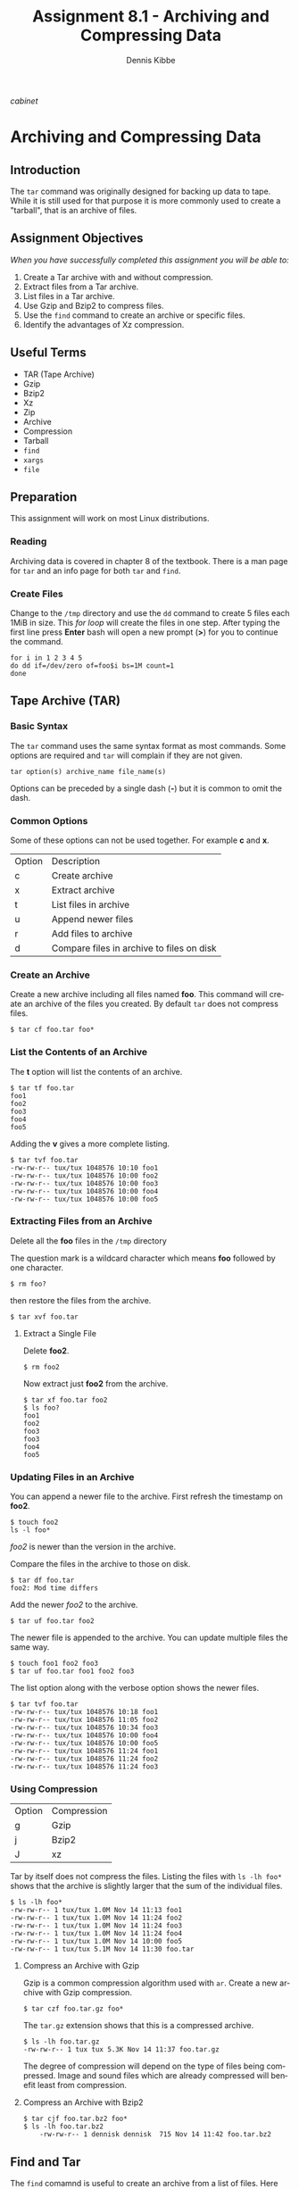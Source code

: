 #+TITLE: Assignment 8.1 - Archiving and Compressing Data
#+AUTHOR:    Dennis Kibbe
#+EMAIL:     dennis.kibbe@mesacc.edu
#+DESCRIPTION: Using tar to archive and compress data
#+KEYWORDS: cis238dl, tar, rhcsa
#+LANGUAGE:  en
#+OPTIONS:   H:3 num:t toc:nil \n:nil @:t ::t |:t ^:t -:t f:t *:t <:t
#+OPTIONS:   TeX:t LaTeX:t skip:nil d:nil todo:t pri:nil tags:not-in-toc
#+INFOJS_OPT: view:nil toc:nil ltoc:t mouse:underline buttons:0 path:http://orgmode.org/org-info.js
#+EXPORT_SELECT_TAGS: export
#+EXPORT_EXCLUDE_TAGS: noexport
#+STYLE: <link rel="stylesheet" type="text/css" href="http://www.w3.org/StyleSheets/Core/Oldstyle" /> 
#+STYLE: <style type="text/css"> pre {font-size: 80%; font-weight:bold; line-height: 120%; padding-top: 0.2em; padding-bottom: 0.2em; padding-left: 1em; padding-right: 1em; border-style: solid; border-left-width: 1em; border-top-width: thin; border-right-width: thin; border-bottom-width: thin; border-color: #95ABD0; color: #00428c; background-color: #e4e5e7;} </style>
#+STYLE: <style type="text/css"> code {color: blue; font-weight:bold;} </style>
#+LINK_UP:   
#+LINK_HOME: index.html
#+LINK: fixme file: images/fixme.png
#+LINK: cabinet file: images/cis126dl_tar-1.png
#+XSLT:

[[cabinet]]

* Archiving and Compressing Data

** Introduction

The =tar= command was originally designed for backing up data to tape. While it is still used for that purpose it is more commonly used to create a "tarball", that is an archive of files.

** Assignment Objectives

/When you have successfully completed this assignment you will be able to:/

 1. Create a Tar archive with and without compression.
 2. Extract files from a Tar archive.
 3. List files in a Tar archive.
 4. Use Gzip and Bzip2 to compress files.
 5. Use the =find= command to create an archive or specific files.
 6. Identify the advantages of Xz compression.

** Useful Terms

 - TAR (Tape Archive)
 - Gzip
 - Bzip2
 - Xz
 - Zip
 - Archive
 - Compression
 - Tarball
 - =find=
 - =xargs=
 - =file=

** Preparation

This assignment will work on most Linux distributions.

*** Reading

Archiving data is covered in chapter 8 of the textbook. There is a man page for =tar= and an info page for both =tar= and =find=.

*** Create Files

Change to the =/tmp= directory and use the =dd= command to create 5 files each 1MiB in size. This /for loop/ will create the files in one step. After typing the first line press *Enter* bash will open a new prompt (*>*) for you to continue the command.

#+BEGIN_EXAMPLE
for i in 1 2 3 4 5
do dd if=/dev/zero of=foo$i bs=1M count=1
done
#+END_EXAMPLE

** Tape Archive (TAR)

*** Basic Syntax

The =tar= command uses the same syntax format as most commands. Some options are required and =tar= will complain if they are not given.

: tar option(s) archive_name file_name(s)

Options can be preceded by a single dash (*-*) but it is common to omit the dash.

*** Common Options

Some of these options can not be used together. For example *c* and *x*.

| Option | Description                               |
| c      | Create archive                            |
| x      | Extract archive                           |
| t      | List files in archive                     |
| u      | Append newer files                        |
| r      | Add files to archive                      |
| d      | Compare files in archive to files on disk |

*** Create an Archive

Create a new archive including all files named *foo*. This command will create an archive of the files you created. By default =tar= does not compress files.

: $ tar cf foo.tar foo*

*** List the Contents of an Archive

The *t* option will list the contents of an archive.

#+BEGIN_EXAMPLE
	$ tar tf foo.tar
	foo1
	foo2
	foo3
	foo4
	foo5
#+END_EXAMPLE

Adding the *v* gives a more complete listing.

#+BEGIN_EXAMPLE
	$ tar tvf foo.tar
	-rw-rw-r-- tux/tux 1048576 10:10 foo1
	-rw-rw-r-- tux/tux 1048576 10:00 foo2
	-rw-rw-r-- tux/tux 1048576 10:00 foo3
	-rw-rw-r-- tux/tux 1048576 10:00 foo4
	-rw-rw-r-- tux/tux 1048576 10:00 foo5
#+END_EXAMPLE

*** Extracting Files from an Archive

Delete all the *foo* files in the =/tmp= directory

The question mark is a wildcard character which means *foo* followed by one character.

: $ rm foo?

then restore the files from the archive.

: $ tar xvf foo.tar

**** Extract a Single File

Delete *foo2*.

: $ rm foo2

Now extract just *foo2* from the archive.

#+BEGIN_EXAMPLE
	$ tar xf foo.tar foo2
	$ ls foo?
	foo1
	foo2
	foo3
	foo3
	foo4
	foo5
#+END_EXAMPLE

*** Updating Files in an Archive

You can append a newer file to the archive. First refresh the timestamp on *foo2*.
#+BEGIN_EXAMPLE
	$ touch foo2
	ls -l foo*
#+END_EXAMPLE

/foo2/ is newer than the version in the archive.

Compare the files in the archive to those on disk.

#+BEGIN_EXAMPLE
	$ tar df foo.tar
	foo2: Mod time differs
#+END_EXAMPLE

Add the newer /foo2/ to the archive.

: $ tar uf foo.tar foo2

The newer file is appended to the archive. You can update multiple files the same way.

: $ touch foo1 foo2 foo3
: $ tar uf foo.tar foo1 foo2 foo3

The list option along with the verbose option shows the newer files.

#+BEGIN_EXAMPLE
	$ tar tvf foo.tar
	-rw-rw-r-- tux/tux 1048576 10:18 foo1
	-rw-rw-r-- tux/tux 1048576 11:05 foo2
	-rw-rw-r-- tux/tux 1048576 10:34 foo3
	-rw-rw-r-- tux/tux 1048576 10:00 foo4
	-rw-rw-r-- tux/tux 1048576 10:00 foo5
	-rw-rw-r-- tux/tux 1048576 11:24 foo1
	-rw-rw-r-- tux/tux 1048576 11:24 foo2
	-rw-rw-r-- tux/tux 1048576 11:24 foo3
#+END_EXAMPLE

*** Using Compression

| Option | Compression |
| g      | Gzip        |
| j      | Bzip2       |
| J      | xz          |

Tar by itself does not compress the files. Listing the files with =ls -lh foo*= shows that the archive is slightly larger that the sum of the individual files.

#+BEGIN_EXAMPLE
	$ ls -lh foo*
	-rw-rw-r-- 1 tux/tux 1.0M Nov 14 11:13 foo1
	-rw-rw-r-- 1 tux/tux 1.0M Nov 14 11:24 foo2
	-rw-rw-r-- 1 tux/tux 1.0M Nov 14 11:24 foo3
	-rw-rw-r-- 1 tux/tux 1.0M Nov 14 11:24 foo4
	-rw-rw-r-- 1 tux/tux 1.0M Nov 14 10:00 foo5
	-rw-rw-r-- 1 tux/tux 5.1M Nov 14 11:30 foo.tar
#+END_EXAMPLE

**** Compress an Archive with Gzip

Gzip is a common compression algorithm used with =ar=. Create a new archive with Gzip compression.

: $ tar czf foo.tar.gz foo*

The =tar.gz= extension shows that this is a compressed archive.

#+BEGIN_EXAMPLE
	$ ls -lh foo.tar.gz
	-rw-rw-r-- 1 tux tux 5.3K Nov 14 11:37 foo.tar.gz
#+END_EXAMPLE

The degree of compression will depend on the type of files being compressed. Image and sound files which are already compressed will benefit least from compression.

**** Compress an Archive with Bzip2

#+BEGIN_EXAMPLE
	$ tar cjf foo.tar.bz2 foo*
	$ ls -lh foo.tar.bz2
		-rw-rw-r-- 1 dennisk dennisk  715 Nov 14 11:42 foo.tar.bz2
#+END_EXAMPLE

** Find and Tar

The =find= comamnd is useful to create an archive from a list of files. Here =find= searchs in =/usr/share/doc/= for all text files and dumps them into a tarball.

: find /usr/share/doc/ -name *.txt | xargs tar cf archive.tar

** Extensions on the Command Line

While it is common to use extensions to make it easy to identify files types. The command line doesn't require it. Try renaming the foo archive to something else  and then run the =file= command find its true identity.

#+BEGIN_EXAMPLE
	$ mv foo.tar.gz foo.jpg
	$ file foo.jpg
	archive.tar.gz: gzip compressed data
#+END_EXAMPLE

** What to Submit

Submit a screenshot showing the output of =tar -tvf foo.tar.gz= showing the contents of the archive.

** Resources

 - man tar
 - info find
 - man file
 - man xargs

* COMMENT [tar-1]: https://dkibbe.github.io/images/imagesg/cis126dl_tar-1.png "file cabinet clipart"
